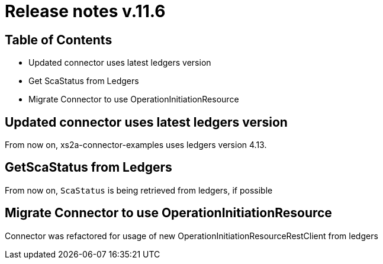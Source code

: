 = Release notes v.11.6

== Table of Contents

* Updated connector uses latest ledgers version
* Get ScaStatus from Ledgers

* Migrate Connector to use OperationInitiationResource

== Updated connector uses latest ledgers version

From now on, xs2a-connector-examples uses ledgers version 4.13.

== GetScaStatus from Ledgers

From now on, `ScaStatus` is being retrieved from ledgers, if possible

== Migrate Connector to use OperationInitiationResource

Connector was refactored for usage of new OperationInitiationResourceRestClient from ledgers
